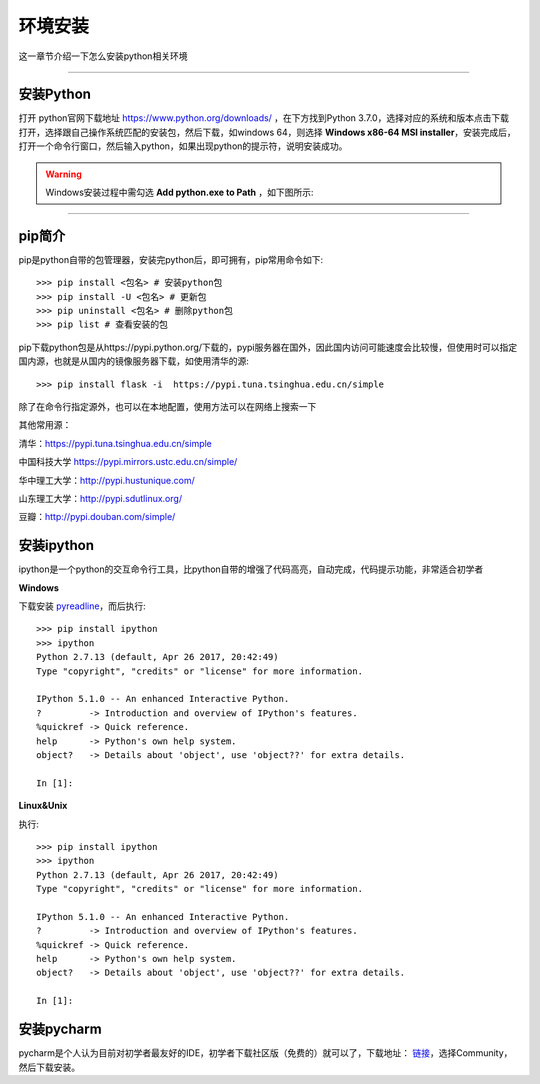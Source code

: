 环境安装
===============================================
这一章节介绍一下怎么安装python相关环境

-------------------

安装Python
-----------------------------------------------------------------------------------------------------


打开 python官网下载地址 https://www.python.org/downloads/ ，在下方找到Python 3.7.0，选择对应的系统和版本点击下载 打开，选择跟自己操作系统匹配的安装包，然后下载，如windows 64，则选择 **Windows x86-64 MSI installer**，安装完成后，打开一个命令行窗口，然后输入python，如果出现python的提示符，说明安装成功。


.. warning:: Windows安装过程中需勾选 **Add python.exe to Path** ，如下图所示:
.. figure:: /_static/python/install/img1.png
    :width: 12.0cm

-------------------

pip简介
-----------------------------------------------------------------

pip是python自带的包管理器，安装完python后，即可拥有，pip常用命令如下::

    >>> pip install <包名> # 安装python包
    >>> pip install -U <包名> # 更新包
    >>> pip uninstall <包名> # 删除python包
    >>> pip list # 查看安装的包



pip下载python包是从https://pypi.python.org/下载的，pypi服务器在国外，因此国内访问可能速度会比较慢，但使用时可以指定国内源，也就是从国内的镜像服务器下载，如使用清华的源::

    >>> pip install flask -i  https://pypi.tuna.tsinghua.edu.cn/simple

除了在命令行指定源外，也可以在本地配置，使用方法可以在网络上搜索一下


其他常用源：


清华：https://pypi.tuna.tsinghua.edu.cn/simple

中国科技大学 https://pypi.mirrors.ustc.edu.cn/simple/

华中理工大学：http://pypi.hustunique.com/

山东理工大学：http://pypi.sdutlinux.org/

豆瓣：http://pypi.douban.com/simple/



安装ipython
--------------------------------------------------------------------------

ipython是一个python的交互命令行工具，比python自带的增强了代码高亮，自动完成，代码提示功能，非常适合初学者

**Windows**

下载安装 `pyreadline <https://pypi.python.org/pypi/pyreadline>`_，而后执行::

    >>> pip install ipython
    >>> ipython
    Python 2.7.13 (default, Apr 26 2017, 20:42:49)
    Type "copyright", "credits" or "license" for more information.

    IPython 5.1.0 -- An enhanced Interactive Python.
    ?         -> Introduction and overview of IPython's features.
    %quickref -> Quick reference.
    help      -> Python's own help system.
    object?   -> Details about 'object', use 'object??' for extra details.

    In [1]:

**Linux&Unix**

执行::

    >>> pip install ipython
    >>> ipython
    Python 2.7.13 (default, Apr 26 2017, 20:42:49)
    Type "copyright", "credits" or "license" for more information.

    IPython 5.1.0 -- An enhanced Interactive Python.
    ?         -> Introduction and overview of IPython's features.
    %quickref -> Quick reference.
    help      -> Python's own help system.
    object?   -> Details about 'object', use 'object??' for extra details.

    In [1]:



安装pycharm
------------------------------------------------------------
pycharm是个人认为目前对初学者最友好的IDE，初学者下载社区版（免费的）就可以了，下载地址： `链接 <https://www.jetbrains.com/pycharm/download/>`_，选择Community，然后下载安装。
